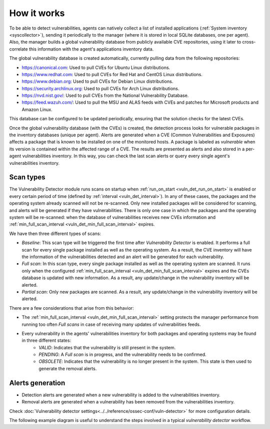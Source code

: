 .. Copyright (C) 2015, Wazuh, Inc.

.. meta::
  :description: Vulnerability Detection is one of the Wazuh capabilities. Learn more about how it works and the repositories it uses.

.. vu_how_it_works:

How it works
============

To be able to detect vulnerabilities, agents can natively collect a list of installed applications (:ref:`System inventory <syscollector>`), sending it periodically to the manager (where it is stored in local SQLite databases, one per agent). Also, the manager builds a global vulnerability database from publicly available CVE repositories, using it later to cross-correlate this information with the agent's applications inventory data.

The global vulnerability database is created automatically, currently pulling data from the following repositories:

- `<https://canonical.com>`_: Used to pull CVEs for Ubuntu Linux distributions.
- `<https://www.redhat.com>`_: Used to pull CVEs for Red Hat and CentOS Linux distributions.
- `<https://www.debian.org>`_: Used to pull CVEs for Debian Linux distributions.
- `<https://security.archlinux.org>`_: Used to pull CVEs for Arch Linux distributions.
- `<https://nvd.nist.gov/>`_: Used to pull CVEs from the National Vulnerability Database.
- `<https://feed.wazuh.com/>`_: Used to pull the MSU and ALAS feeds with CVEs and patches for Microsoft products and Amazon Linux.

This database can be configured to be updated periodically, ensuring that the solution checks for the latest CVEs.

Once the global vulnerability database (with the CVEs) is created, the detection process looks for vulnerable packages in the inventory databases (unique per agent). Alerts are generated when a CVE (Common Vulnerabilities and Exposures) affects a package that is known to be installed on one of the monitored hosts. A package is labeled as *vulnerable* when its version is contained within the affected range of a CVE.
The results are presented as alerts and also stored in a per-agent vulnerabilities inventory. In this way, you can check the last scan alerts or query every single agent's vulnerabilities inventory.

.. _vuln_det_scan_types:

Scan types
^^^^^^^^^^

The Vulnerability Detector module runs scans on startup when :ref:`run_on_start <vuln_det_run_on_start>` is enabled or every certain period of time (defined by :ref:`interval <vuln_det_interval>`).
In any of these cases, the packages and the operating system already scanned will not be re-scanned. Only new installed packages will be considered for scanning, and alerts will be generated if they have vulnerabilities.
There is only one case in which the packages and the operating system will be re-scanned: when the database of vulnerabilities receives new CVEs information and :ref:`min_full_scan_interval <vuln_det_min_full_scan_interval>` expires.

We have then three different types of scans:

- `Baseline`: This scan type will be triggered the first time after `Vulnerability Detector` is enabled. It performs a full scan for every single package installed as well as the operating system. As a result, the CVE inventory will have the information of the vulnerabilities detected and an alert will be generated for each vulnerability.
- `Full scan`: In this scan type, every single package installed as well as the operating system are scanned. It runs only when the configured :ref:`min_full_scan_interval <vuln_det_min_full_scan_interval>` expires and the CVEs database is updated with new information. As a result, any update/change in the vulnerability inventory will be alerted.
- `Partial scan`: Only new packages are scanned. As a result, any update/change in the vulnerability inventory will be alerted.

There are a few considerations that arise from this behavior:

- The :ref:`min_full_scan_interval <vuln_det_min_full_scan_interval>` setting protects the manager performance from running too often `Full scans` in case of receiving many updates of vulnerabilities feeds.
- Every vulnerability in the agents' vulnerabilities inventory for both packages and operating systems may be found in three different states:
    - `VALID`: Indicates that the vulnerability is still present in the system.
    - `PENDING`: A `Full scan` is in progress, and the vulnerability needs to be confirmed.
    - `OBSOLETE`: Indicates that the vulnerability is no longer present in the system. This state is then used to generate the removal alerts.

Alerts generation
^^^^^^^^^^^^^^^^^

- Detection alerts are generated when a new vulnerability is added to the vulnerabilities inventory.
- Removal alerts are generated when a vulnerability has been removed from the vulnerabilities inventory.

Check :doc:`Vulnerability detector settings<../../reference/ossec-conf/vuln-detector>` for more configuration details.

The following example diagram is useful to understand the steps involved in a typical `vulnerability detector` workflow.

.. thumbnail:: ../../../images/manual/vuln-detector/vuln-detector-workflow.png
    :title: Vulnerability detector workflow
    :align: center
    :width: 100%

